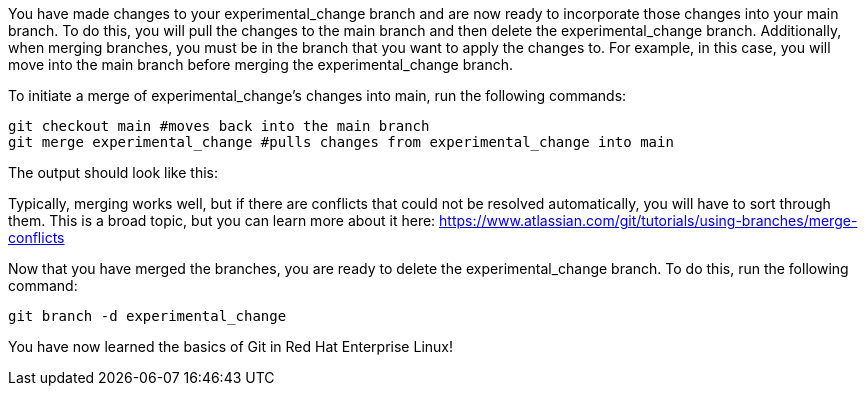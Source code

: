 You have made changes to your experimental_change branch and are now
ready to incorporate those changes into your main branch. To do this,
you will pull the changes to the main branch and then delete the
experimental_change branch. Additionally, when merging branches, you
must be in the branch that you want to apply the changes to. For
example, in this case, you will move into the main branch before merging
the experimental_change branch.

To initiate a merge of experimental_change’s changes into main, run the
following commands:

[source,bash]
----
git checkout main #moves back into the main branch
git merge experimental_change #pulls changes from experimental_change into main
----

The output should look like this:

Typically, merging works well, but if there are conflicts that could not
be resolved automatically, you will have to sort through them. This is a
broad topic, but you can learn more about it here:
https://www.atlassian.com/git/tutorials/using-branches/merge-conflicts[https://www.atlassian.com/git/tutorials/using-branches/merge-conflicts^]

Now that you have merged the branches, you are ready to delete the
experimental_change branch. To do this, run the following command:

[source,bash]
----
git branch -d experimental_change
----

You have now learned the basics of Git in Red Hat Enterprise Linux!
